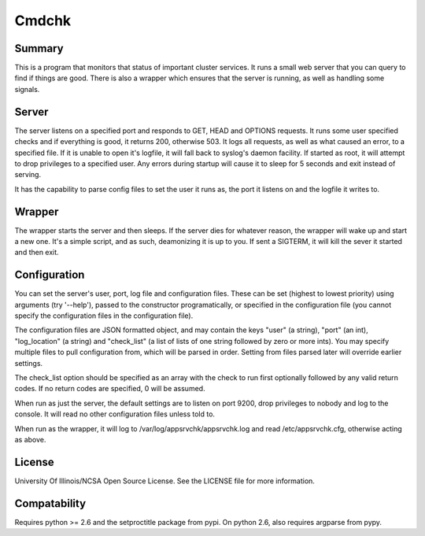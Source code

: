 Cmdchk
=========

Summary
-------

This is a program that monitors that status of important cluster services. It
runs a small web server that you can query to find if things are good. There is
also a wrapper which ensures that the server is running, as well as handling
some signals.

Server
------

The server listens on a specified port and responds to GET, HEAD and OPTIONS
requests. It runs some user specified checks and if everything is good, it
returns 200, otherwise 503. It logs all requests, as well as what caused an
error, to a specified file. If it is unable to open it's logfile, it will fall
back to syslog's daemon facility. If started as root, it will attempt to drop
privileges to a specified user. Any errors during startup will cause it to sleep
for 5 seconds and exit instead of serving.

It has the capability to parse config files to set the user it runs as, the
port it listens on and the logfile it writes to.

Wrapper
-------

The wrapper starts the server and then sleeps. If the server dies for whatever
reason, the wrapper will wake up and start a new one. It's a simple script, and
as such, deamonizing it is up to you. If sent a SIGTERM, it will kill the sever
it started and then exit.

Configuration
-------------

You can set the server's user, port, log file and configuration files. These can
be set (highest to lowest priority) using arguments (try '--help'), passed to
the constructor programatically, or specified in the configuration file (you
cannot specify the configuration files in the configuration file).

The configuration files are JSON formatted object, and may contain the keys
"user" (a string), "port" (an int), "log_location" (a string) and "check_list"
(a list of lists of one string followed by zero or more ints). You may specify
multiple files to pull configuration from, which will be parsed in order.
Setting from files parsed later will override earlier settings.

The check_list option should be specified as an array with the check to run
first optionally followed by any valid return codes. If no return codes are
specified, 0 will be assumed.

When run as just the server, the default settings are to listen on port 9200,
drop privileges to nobody and log to the console. It will read no other
configuration files unless told to.

When run as the wrapper, it will log to /var/log/appsrvchk/appsrvchk.log and
read /etc/appsrvchk.cfg, otherwise acting as above.

License
-------

University Of Illinois/NCSA Open Source License. See the LICENSE file for more
information.

Compatability
-------------

Requires python >= 2.6 and the setproctitle package from pypi. On python 2.6,
also requires argparse from pypy.

